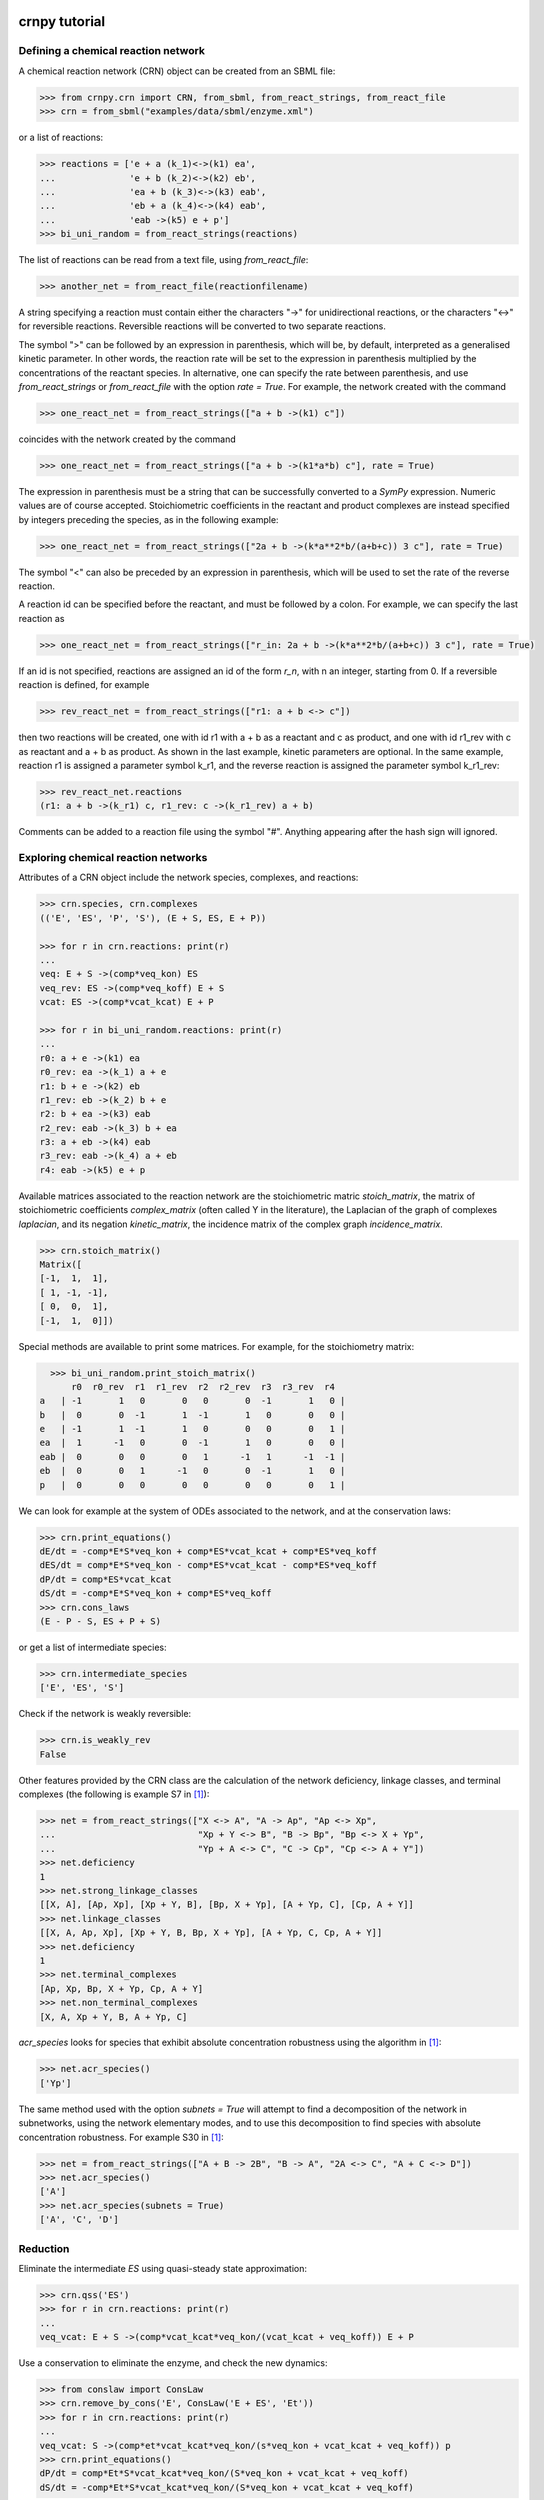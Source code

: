 crnpy tutorial
==============

Defining a chemical reaction network
~~~~~~~~~~~~~~~~~~~~~~~~~~~~~~~~~~~~

A chemical reaction network (CRN) object can be created from an SBML
file:

.. code:: python

      >>> from crnpy.crn import CRN, from_sbml, from_react_strings, from_react_file
      >>> crn = from_sbml("examples/data/sbml/enzyme.xml")

or a list of reactions:

.. code:: python

      >>> reactions = ['e + a (k_1)<->(k1) ea',
      ...              'e + b (k_2)<->(k2) eb',
      ...              'ea + b (k_3)<->(k3) eab',
      ...              'eb + a (k_4)<->(k4) eab',
      ...              'eab ->(k5) e + p']
      >>> bi_uni_random = from_react_strings(reactions)

The list of reactions can be read from a text file, using
*from\_react\_file*:

.. code:: python

      >>> another_net = from_react_file(reactionfilename)

A string specifying a reaction must contain either the characters "->"
for unidirectional reactions, or the characters "<->" for reversible
reactions. Reversible reactions will be converted to two separate
reactions.

The symbol ">" can be followed by an expression in parenthesis, which
will be, by default, interpreted as a generalised kinetic parameter. In
other words, the reaction rate will be set to the expression in
parenthesis multiplied by the concentrations of the reactant species. In
alternative, one can specify the rate between parenthesis, and use
*from\_react\_strings* or *from\_react\_file* with the option *rate =
True*. For example, the network created with the command

.. code:: python

      >>> one_react_net = from_react_strings(["a + b ->(k1) c"])

coincides with the network created by the command

.. code:: python

      >>> one_react_net = from_react_strings(["a + b ->(k1*a*b) c"], rate = True)

The expression in parenthesis must be a string that can be successfully
converted to a *SymPy* expression. Numeric values are of course
accepted. Stoichiometric coefficients in the reactant and product
complexes are instead specified by integers preceding the species, as in
the following example:

.. code:: python

      >>> one_react_net = from_react_strings(["2a + b ->(k*a**2*b/(a+b+c)) 3 c"], rate = True)

The symbol "<" can also be preceded by an expression in parenthesis,
which will be used to set the rate of the reverse reaction.

A reaction id can be specified before the reactant, and must be followed
by a colon. For example, we can specify the last reaction as

.. code:: python

      >>> one_react_net = from_react_strings(["r_in: 2a + b ->(k*a**2*b/(a+b+c)) 3 c"], rate = True)

If an id is not specified, reactions are assigned an id of the form
*r\_n*, with n an integer, starting from 0. If a reversible reaction is
defined, for example

.. code:: python

      >>> rev_react_net = from_react_strings(["r1: a + b <-> c"])

then two reactions will be created, one with id r1 with a + b as a
reactant and c as product, and one with id r1\_rev with c as reactant
and a + b as product. As shown in the last example, kinetic parameters
are optional. In the same example, reaction r1 is assigned a parameter
symbol k\_r1, and the reverse reaction is assigned the parameter symbol
k\_r1\_rev:

.. code:: python

    >>> rev_react_net.reactions
    (r1: a + b ->(k_r1) c, r1_rev: c ->(k_r1_rev) a + b)

Comments can be added to a reaction file using the symbol "#". Anything
appearing after the hash sign will ignored.

Exploring chemical reaction networks
~~~~~~~~~~~~~~~~~~~~~~~~~~~~~~~~~~~~

Attributes of a CRN object include the network species, complexes, and
reactions:

.. code:: python

      >>> crn.species, crn.complexes
      (('E', 'ES', 'P', 'S'), (E + S, ES, E + P))

      >>> for r in crn.reactions: print(r)
      ... 
      veq: E + S ->(comp*veq_kon) ES
      veq_rev: ES ->(comp*veq_koff) E + S
      vcat: ES ->(comp*vcat_kcat) E + P

      >>> for r in bi_uni_random.reactions: print(r)
      ... 
      r0: a + e ->(k1) ea
      r0_rev: ea ->(k_1) a + e
      r1: b + e ->(k2) eb
      r1_rev: eb ->(k_2) b + e
      r2: b + ea ->(k3) eab
      r2_rev: eab ->(k_3) b + ea
      r3: a + eb ->(k4) eab
      r3_rev: eab ->(k_4) a + eb
      r4: eab ->(k5) e + p

Available matrices associated to the reaction network are the
stoichiometric matric *stoich\_matrix*, the matrix of stoichiometric
coefficients *complex\_matrix* (often called Y in the literature), the
Laplacian of the graph of complexes *laplacian*, and its negation *kinetic_matrix*,
the incidence matrix of the complex graph *incidence\_matrix*.

.. code:: python

      >>> crn.stoich_matrix()
      Matrix([
      [-1,  1,  1],
      [ 1, -1, -1],
      [ 0,  0,  1],
      [-1,  1,  0]])

Special methods are available to print some matrices. For example, for
the stoichiometry matrix:

.. code:: python

      >>> bi_uni_random.print_stoich_matrix()
          r0  r0_rev  r1  r1_rev  r2  r2_rev  r3  r3_rev  r4
    a   | -1       1   0       0   0       0  -1       1   0 |
    b   |  0       0  -1       1  -1       1   0       0   0 |
    e   | -1       1  -1       1   0       0   0       0   1 |
    ea  |  1      -1   0       0  -1       1   0       0   0 |
    eab |  0       0   0       0   1      -1   1      -1  -1 |
    eb  |  0       0   1      -1   0       0  -1       1   0 |
    p   |  0       0   0       0   0       0   0       0   1 |

We can look for example at the system of ODEs associated to the network,
and at the conservation laws:

.. code:: python

      >>> crn.print_equations()
      dE/dt = -comp*E*S*veq_kon + comp*ES*vcat_kcat + comp*ES*veq_koff
      dES/dt = comp*E*S*veq_kon - comp*ES*vcat_kcat - comp*ES*veq_koff
      dP/dt = comp*ES*vcat_kcat
      dS/dt = -comp*E*S*veq_kon + comp*ES*veq_koff
      >>> crn.cons_laws
      (E - P - S, ES + P + S)

or get a list of intermediate species:

.. code:: python

      >>> crn.intermediate_species
      ['E', 'ES', 'S']


Check if the network is weakly reversible:

.. code:: python

    >>> crn.is_weakly_rev
    False

Other features provided by the CRN class are the calculation of the network deficiency,
linkage classes, and terminal complexes
(the following is example S7 in [1]_):

.. code:: python

    >>> net = from_react_strings(["X <-> A", "A -> Ap", "Ap <-> Xp",
    ...                           "Xp + Y <-> B", "B -> Bp", "Bp <-> X + Yp",
    ...                           "Yp + A <-> C", "C -> Cp", "Cp <-> A + Y"])
    >>> net.deficiency
    1
    >>> net.strong_linkage_classes
    [[X, A], [Ap, Xp], [Xp + Y, B], [Bp, X + Yp], [A + Yp, C], [Cp, A + Y]]
    >>> net.linkage_classes
    [[X, A, Ap, Xp], [Xp + Y, B, Bp, X + Yp], [A + Yp, C, Cp, A + Y]]
    >>> net.deficiency
    1
    >>> net.terminal_complexes
    [Ap, Xp, Bp, X + Yp, Cp, A + Y]
    >>> net.non_terminal_complexes
    [X, A, Xp + Y, B, A + Yp, C]

*acr_species* looks for species that exhibit absolute concentration robustness using the algorithm in [1]_:

.. code:: python

    >>> net.acr_species()
    ['Yp']

The same method used with the option *subnets = True* will attempt to find a decomposition of the network
in subnetworks, using the network elementary modes, and to use this decomposition to
find species with absolute concentration robustness. For example S30 in [1]_:

.. code:: python

   >>> net = from_react_strings(["A + B -> 2B", "B -> A", "2A <-> C", "A + C <-> D"])
   >>> net.acr_species()
   ['A']
   >>> net.acr_species(subnets = True)
   ['A', 'C', 'D']


Reduction
~~~~~~~~~

Eliminate the intermediate *ES* using quasi-steady state approximation:

.. code:: python

      >>> crn.qss('ES')
      >>> for r in crn.reactions: print(r)
      ... 
      veq_vcat: E + S ->(comp*vcat_kcat*veq_kon/(vcat_kcat + veq_koff)) E + P

Use a conservation to eliminate the enzyme, and check the new dynamics:

.. code:: python

      >>> from conslaw import ConsLaw
      >>> crn.remove_by_cons('E', ConsLaw('E + ES', 'Et'))
      >>> for r in crn.reactions: print(r)
      ... 
      veq_vcat: S ->(comp*et*vcat_kcat*veq_kon/(s*veq_kon + vcat_kcat + veq_koff)) p
      >>> crn.print_equations()
      dP/dt = comp*Et*S*vcat_kcat*veq_kon/(S*veq_kon + vcat_kcat + veq_koff)
      dS/dt = -comp*Et*S*vcat_kcat*veq_kon/(S*veq_kon + vcat_kcat + veq_koff)

In alternative, eliminate the constant species:

.. code:: python

      >>> crn = from_sbml("examples/data/sbml/enzyme.xml")
      >>> crn.qss('ES')
      >>> crn.constant_species
      ['e']
      >>> crn.remove_all_constants()
      >>> for r in crn.reactions: print(r)
      ... 
      veq_vcat: S ->(comp*E*vcat_kcat*veq_kon/(vcat_kcat + veq_koff)) P

Use rapid equilibrium instead (and the conservation law):

.. code:: python

      >>> crn = from_sbml("examples/data/sbml/enzyme.xml")
      >>> crn.rapid_eq(('ES', 'E + S'), cons_law = ('E', ConsLaw('E + ES', 'Et')))
      >>> for r in crn.reactions: print(r)
      ... 
      vcat: S ->(comp*Et*vcat_kcat*veq_kon/(S*veq_kon + veq_koff)) P

Use a combination of the reduction methods:

.. code:: python

      >>> bi_uni_random.remove(rapid_eq = [('ea', 'e + a'), ('eb', 'e + b')], 
                               qss = ['eab'], 
                               cons_law = ('e', ConsLaw('e + ea + eb + eab', 'et')))
      >>> for r in bi_uni_random.reactions: print(r)
      ... 
      r2_r4: a + b ->(et*k1*k3*k5*k_2/(a*b*k1*k3*k_2 + a*b*k2*k4*k_1 + a*k1*k5*k_2 + a*k1*k_2*k_3 + a*k1*k_2*k_4 + b*k2*k5*k_1 + b*k2*k_1*k_3 + b*k2*k_1*k_4 + k5*k_1*k_2 + k_1*k_2*k_3 + k_1*k_2*k_4)) p
      r3_r4: a + b ->(et*k2*k4*k5*k_1/(a*b*k1*k3*k_2 + a*b*k2*k4*k_1 + a*k1*k5*k_2 + a*k1*k_2*k_3 + a*k1*k_2*k_4 + b*k2*k5*k_1 + b*k2*k_1*k_3 + b*k2*k_1*k_4 + k5*k_1*k_2 + k_1*k_2*k_3 + k_1*k_2*k_4)) p

Merge reactions with the same reactant and product:

.. code:: python

      >>> bi_uni_random.merge_reactions()
      >>> for r in bi_uni_random.reactions: print(r)
      ... 
      r2_r4r3_r4: a + b ->(et*k5*(k1*k3*k_2 + k2*k4*k_1)/(a*b*k1*k3*k_2 + a*b*k2*k4*k_1 + a*k1*k5*k_2 + a*k1*k_2*k_3 + a*k1*k_2*k_4 + b*k2*k5*k_1 + b*k2*k_1*k_3 + b*k2*k_1*k_4 + k5*k_1*k_2 + k_1*k_2*k_3 + k_1*k_2*k_4)) p

Saving models
~~~~~~~~~~~~~

Chemical reaction networks can be saved to SBML files, and reaction files:

.. code:: python

      >>> crn.save_sbml("examples/data/sbml/enzyme_simplified.xml")
      >>> crn.save_reaction_file("examples/data/reactions/enzyme_simplified")

Other features
~~~~~~~~~~~~~~

Create a model and look at its deficiency and elementary modes:

.. code:: python

      >>> reactions = ['r1: a ->(k1) b + y',
      ...              'r2: y ->(k2) c',
      ...              'r3: b + c ->(k3) a']
      >>> example = from_react_strings(reactions)
      >>> example.deficiency
      1
      >>> example.n_complexes, example.n_linkage_classes, example.stoich_matrix.rank()
      (5, 2, 2)
      >>> example.elem_modes
      [[1, 1, 0, 1], [0, 1, 1, 0]]
      >>> example.format_elem_modes()
      [[r1 + r2 + r3], [r2 + r2_rev]]
      >>> example.is_weakly_rev
      False

We can check how the elementary modes change if *y* is eliminated:

.. code:: python

      >>> example.qss('y')
      >>> example.reactions
      (r3: b + c ->(k3) a, r1_r2: a ->(k1) b + c)
      >>> example.deficiency
      0
      >>> example.format_elem_modes()
      [[r1_r2 + r3]]
      >>> example.is_weakly_rev
      True

Check if two networks are dynamically equivalent:

.. code:: python

      >>> net1 = from_react_strings(['a ->(k) a + 2b'])
      >>> net2 = from_react_strings(['a ->(2*k) a + b'])
      >>> net1.is_dyn_eq(net2)
      True

Groebner basis...

References
==========

.. [1] Shinar, G., Feinberg, M. (2010), *Structural sources of robustness in biochemical reaction networks*, Science.
